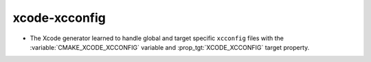 xcode-xcconfig
--------------

* The Xcode generator learned to handle global and target specific
  ``xcconfig`` files with the :variable:`CMAKE_XCODE_XCCONFIG`
  variable and :prop_tgt:`XCODE_XCCONFIG` target property.
